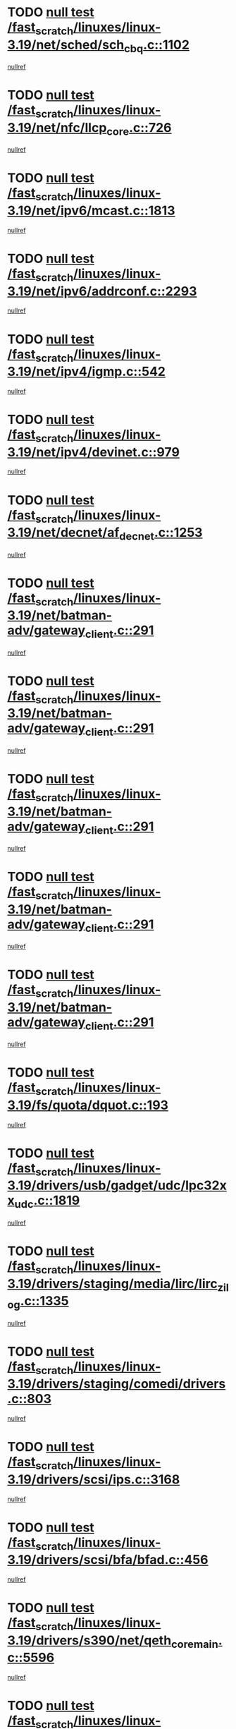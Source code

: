 * TODO [[view:/fast_scratch/linuxes/linux-3.19/net/sched/sch_cbq.c::face=ovl-face1::linb=1102::colb=5::cole=10][null test /fast_scratch/linuxes/linux-3.19/net/sched/sch_cbq.c::1102]]
[[view:/fast_scratch/linuxes/linux-3.19/net/sched/sch_cbq.c::face=ovl-face2::linb=1103::colb=50::cole=57][nullref]]
* TODO [[view:/fast_scratch/linuxes/linux-3.19/net/nfc/llcp_core.c::face=ovl-face1::linb=726::colb=13::cole=22][null test /fast_scratch/linuxes/linux-3.19/net/nfc/llcp_core.c::726]]
[[view:/fast_scratch/linuxes/linux-3.19/net/nfc/llcp_core.c::face=ovl-face2::linb=763::colb=31::cole=47][nullref]]
* TODO [[view:/fast_scratch/linuxes/linux-3.19/net/ipv6/mcast.c::face=ovl-face1::linb=1813::colb=6::cole=9][null test /fast_scratch/linuxes/linux-3.19/net/ipv6/mcast.c::1813]]
[[view:/fast_scratch/linuxes/linux-3.19/net/ipv6/mcast.c::face=ovl-face2::linb=1814::colb=44::cole=48][nullref]]
* TODO [[view:/fast_scratch/linuxes/linux-3.19/net/ipv6/addrconf.c::face=ovl-face1::linb=2293::colb=6::cole=9][null test /fast_scratch/linuxes/linux-3.19/net/ipv6/addrconf.c::2293]]
[[view:/fast_scratch/linuxes/linux-3.19/net/ipv6/addrconf.c::face=ovl-face2::linb=2321::colb=22::cole=26][nullref]]
* TODO [[view:/fast_scratch/linuxes/linux-3.19/net/ipv4/igmp.c::face=ovl-face1::linb=542::colb=6::cole=9][null test /fast_scratch/linuxes/linux-3.19/net/ipv4/igmp.c::542]]
[[view:/fast_scratch/linuxes/linux-3.19/net/ipv4/igmp.c::face=ovl-face2::linb=545::colb=12::cole=21][nullref]]
* TODO [[view:/fast_scratch/linuxes/linux-3.19/net/ipv4/devinet.c::face=ovl-face1::linb=979::colb=7::cole=10][null test /fast_scratch/linuxes/linux-3.19/net/ipv4/devinet.c::979]]
[[view:/fast_scratch/linuxes/linux-3.19/net/ipv4/devinet.c::face=ovl-face2::linb=981::colb=21::cole=29][nullref]]
* TODO [[view:/fast_scratch/linuxes/linux-3.19/net/decnet/af_decnet.c::face=ovl-face1::linb=1253::colb=6::cole=9][null test /fast_scratch/linuxes/linux-3.19/net/decnet/af_decnet.c::1253]]
[[view:/fast_scratch/linuxes/linux-3.19/net/decnet/af_decnet.c::face=ovl-face2::linb=1257::colb=19::cole=22][nullref]]
* TODO [[view:/fast_scratch/linuxes/linux-3.19/net/batman-adv/gateway_client.c::face=ovl-face1::linb=291::colb=27::cole=34][null test /fast_scratch/linuxes/linux-3.19/net/batman-adv/gateway_client.c::291]]
[[view:/fast_scratch/linuxes/linux-3.19/net/batman-adv/gateway_client.c::face=ovl-face2::linb=305::colb=15::cole=24][nullref]]
* TODO [[view:/fast_scratch/linuxes/linux-3.19/net/batman-adv/gateway_client.c::face=ovl-face1::linb=291::colb=27::cole=34][null test /fast_scratch/linuxes/linux-3.19/net/batman-adv/gateway_client.c::291]]
[[view:/fast_scratch/linuxes/linux-3.19/net/batman-adv/gateway_client.c::face=ovl-face2::linb=306::colb=15::cole=29][nullref]]
* TODO [[view:/fast_scratch/linuxes/linux-3.19/net/batman-adv/gateway_client.c::face=ovl-face1::linb=291::colb=27::cole=34][null test /fast_scratch/linuxes/linux-3.19/net/batman-adv/gateway_client.c::291]]
[[view:/fast_scratch/linuxes/linux-3.19/net/batman-adv/gateway_client.c::face=ovl-face2::linb=307::colb=15::cole=29][nullref]]
* TODO [[view:/fast_scratch/linuxes/linux-3.19/net/batman-adv/gateway_client.c::face=ovl-face1::linb=291::colb=27::cole=34][null test /fast_scratch/linuxes/linux-3.19/net/batman-adv/gateway_client.c::291]]
[[view:/fast_scratch/linuxes/linux-3.19/net/batman-adv/gateway_client.c::face=ovl-face2::linb=308::colb=15::cole=27][nullref]]
* TODO [[view:/fast_scratch/linuxes/linux-3.19/net/batman-adv/gateway_client.c::face=ovl-face1::linb=291::colb=27::cole=34][null test /fast_scratch/linuxes/linux-3.19/net/batman-adv/gateway_client.c::291]]
[[view:/fast_scratch/linuxes/linux-3.19/net/batman-adv/gateway_client.c::face=ovl-face2::linb=309::colb=15::cole=27][nullref]]
* TODO [[view:/fast_scratch/linuxes/linux-3.19/fs/quota/dquot.c::face=ovl-face1::linb=193::colb=6::cole=11][null test /fast_scratch/linuxes/linux-3.19/fs/quota/dquot.c::193]]
[[view:/fast_scratch/linuxes/linux-3.19/fs/quota/dquot.c::face=ovl-face2::linb=207::colb=22::cole=29][nullref]]
* TODO [[view:/fast_scratch/linuxes/linux-3.19/drivers/usb/gadget/udc/lpc32xx_udc.c::face=ovl-face1::linb=1819::colb=7::cole=10][null test /fast_scratch/linuxes/linux-3.19/drivers/usb/gadget/udc/lpc32xx_udc.c::1819]]
[[view:/fast_scratch/linuxes/linux-3.19/drivers/usb/gadget/udc/lpc32xx_udc.c::face=ovl-face2::linb=1821::colb=15::cole=18][nullref]]
* TODO [[view:/fast_scratch/linuxes/linux-3.19/drivers/staging/media/lirc/lirc_zilog.c::face=ovl-face1::linb=1335::colb=5::cole=7][null test /fast_scratch/linuxes/linux-3.19/drivers/staging/media/lirc/lirc_zilog.c::1335]]
[[view:/fast_scratch/linuxes/linux-3.19/drivers/staging/media/lirc/lirc_zilog.c::face=ovl-face2::linb=1336::colb=14::cole=15][nullref]]
* TODO [[view:/fast_scratch/linuxes/linux-3.19/drivers/staging/comedi/drivers.c::face=ovl-face1::linb=803::colb=5::cole=9][null test /fast_scratch/linuxes/linux-3.19/drivers/staging/comedi/drivers.c::803]]
[[view:/fast_scratch/linuxes/linux-3.19/drivers/staging/comedi/drivers.c::face=ovl-face2::linb=806::colb=49::cole=53][nullref]]
* TODO [[view:/fast_scratch/linuxes/linux-3.19/drivers/scsi/ips.c::face=ovl-face1::linb=3168::colb=6::cole=19][null test /fast_scratch/linuxes/linux-3.19/drivers/scsi/ips.c::3168]]
[[view:/fast_scratch/linuxes/linux-3.19/drivers/scsi/ips.c::face=ovl-face2::linb=3209::colb=44::cole=48][nullref]]
* TODO [[view:/fast_scratch/linuxes/linux-3.19/drivers/scsi/bfa/bfad.c::face=ovl-face1::linb=456::colb=12::cole=18][null test /fast_scratch/linuxes/linux-3.19/drivers/scsi/bfa/bfad.c::456]]
[[view:/fast_scratch/linuxes/linux-3.19/drivers/scsi/bfa/bfad.c::face=ovl-face2::linb=460::colb=22::cole=30][nullref]]
* TODO [[view:/fast_scratch/linuxes/linux-3.19/drivers/s390/net/qeth_core_main.c::face=ovl-face1::linb=5596::colb=6::cole=22][null test /fast_scratch/linuxes/linux-3.19/drivers/s390/net/qeth_core_main.c::5596]]
[[view:/fast_scratch/linuxes/linux-3.19/drivers/s390/net/qeth_core_main.c::face=ovl-face2::linb=5604::colb=25::cole=30][nullref]]
* TODO [[view:/fast_scratch/linuxes/linux-3.19/drivers/net/ethernet/sis/sis190.c::face=ovl-face1::linb=981::colb=7::cole=8][null test /fast_scratch/linuxes/linux-3.19/drivers/net/ethernet/sis/sis190.c::981]]
[[view:/fast_scratch/linuxes/linux-3.19/drivers/net/ethernet/sis/sis190.c::face=ovl-face2::linb=984::colb=22::cole=25][nullref]]
* TODO [[view:/fast_scratch/linuxes/linux-3.19/drivers/media/i2c/s5c73m3/s5c73m3-spi.c::face=ovl-face1::linb=54::colb=5::cole=12][null test /fast_scratch/linuxes/linux-3.19/drivers/media/i2c/s5c73m3/s5c73m3-spi.c::54]]
[[view:/fast_scratch/linuxes/linux-3.19/drivers/media/i2c/s5c73m3/s5c73m3-spi.c::face=ovl-face2::linb=55::colb=20::cole=23][nullref]]
* TODO [[view:/fast_scratch/linuxes/linux-3.19/drivers/infiniband/hw/mlx5/qp.c::face=ovl-face1::linb=1063::colb=6::cole=13][null test /fast_scratch/linuxes/linux-3.19/drivers/infiniband/hw/mlx5/qp.c::1063]]
[[view:/fast_scratch/linuxes/linux-3.19/drivers/infiniband/hw/mlx5/qp.c::face=ovl-face2::linb=1078::colb=23::cole=27][nullref]]
* TODO [[view:/fast_scratch/linuxes/linux-3.19/drivers/infiniband/hw/mlx5/qp.c::face=ovl-face1::linb=1080::colb=12::cole=19][null test /fast_scratch/linuxes/linux-3.19/drivers/infiniband/hw/mlx5/qp.c::1080]]
[[view:/fast_scratch/linuxes/linux-3.19/drivers/infiniband/hw/mlx5/qp.c::face=ovl-face2::linb=1085::colb=22::cole=26][nullref]]
* TODO [[view:/fast_scratch/linuxes/linux-3.19/drivers/infiniband/hw/mlx5/qp.c::face=ovl-face1::linb=1093::colb=6::cole=13][null test /fast_scratch/linuxes/linux-3.19/drivers/infiniband/hw/mlx5/qp.c::1093]]
[[view:/fast_scratch/linuxes/linux-3.19/drivers/infiniband/hw/mlx5/qp.c::face=ovl-face2::linb=1105::colb=23::cole=27][nullref]]
* TODO [[view:/fast_scratch/linuxes/linux-3.19/drivers/infiniband/hw/mlx5/qp.c::face=ovl-face1::linb=1108::colb=12::cole=19][null test /fast_scratch/linuxes/linux-3.19/drivers/infiniband/hw/mlx5/qp.c::1108]]
[[view:/fast_scratch/linuxes/linux-3.19/drivers/infiniband/hw/mlx5/qp.c::face=ovl-face2::linb=1112::colb=22::cole=26][nullref]]
* TODO [[view:/fast_scratch/linuxes/linux-3.19/drivers/dma/dma-jz4740.c::face=ovl-face1::linb=361::colb=6::cole=16][null test /fast_scratch/linuxes/linux-3.19/drivers/dma/dma-jz4740.c::361]]
[[view:/fast_scratch/linuxes/linux-3.19/drivers/dma/dma-jz4740.c::face=ovl-face2::linb=364::colb=36::cole=43][nullref]]
